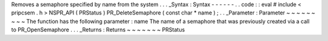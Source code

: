Removes
a
semaphore
specified
by
name
from
the
system
.
.
.
_Syntax
:
Syntax
-
-
-
-
-
-
.
.
code
:
:
eval
#
include
<
pripcsem
.
h
>
NSPR_API
(
PRStatus
)
PR_DeleteSemaphore
(
const
char
*
name
)
;
.
.
_Parameter
:
Parameter
~
~
~
~
~
~
~
~
~
The
function
has
the
following
parameter
:
name
The
name
of
a
semaphore
that
was
previously
created
via
a
call
to
PR_OpenSemaphore
.
.
.
_Returns
:
Returns
~
~
~
~
~
~
~
PRStatus
